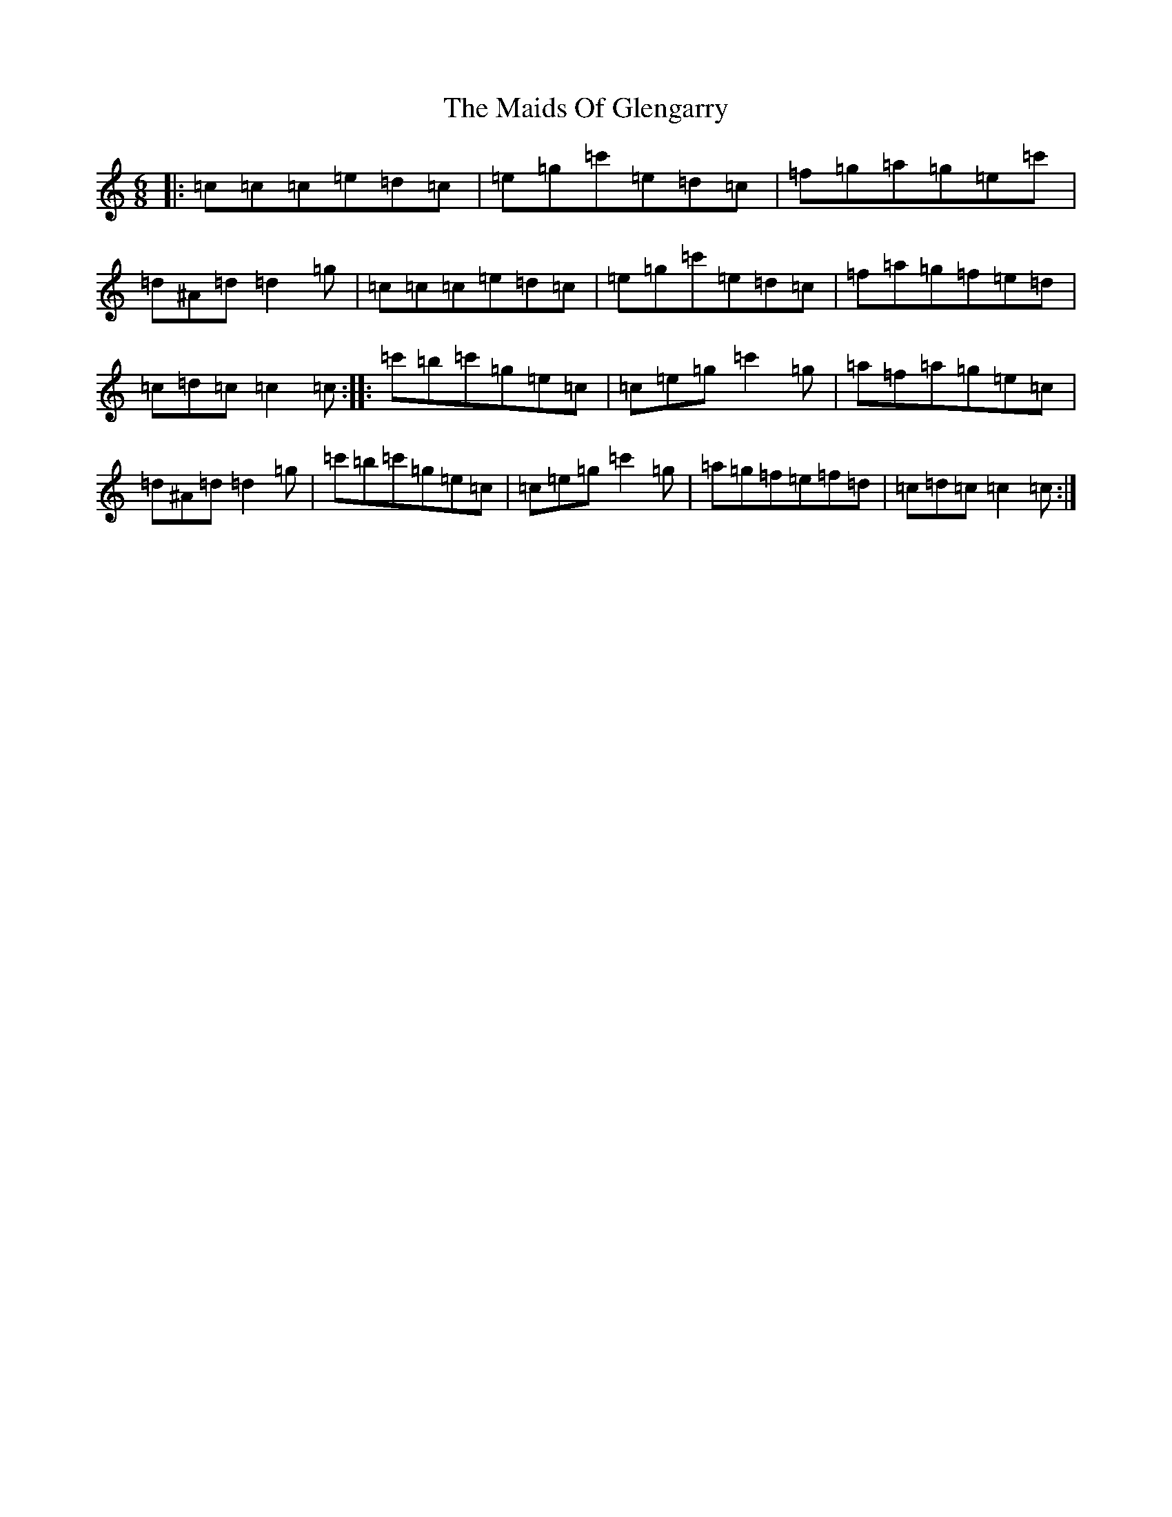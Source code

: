 X: 13241
T: Maids Of Glengarry, The
S: https://thesession.org/tunes/2547#setting2547
Z: A Major
R: jig
M: 6/8
L: 1/8
K: C Major
|:=c=c=c=e=d=c|=e=g=c'=e=d=c|=f=g=a=g=e=c'|=d^A=d=d2=g|=c=c=c=e=d=c|=e=g=c'=e=d=c|=f=a=g=f=e=d|=c=d=c=c2=c:||:=c'=b=c'=g=e=c|=c=e=g=c'2=g|=a=f=a=g=e=c|=d^A=d=d2=g|=c'=b=c'=g=e=c|=c=e=g=c'2=g|=a=g=f=e=f=d|=c=d=c=c2=c:|
